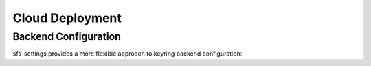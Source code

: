.. _cloud_deployment:

Cloud Deployment
================

Backend Configuration
---------------------

sfs-settings provides a more flexible approach to keyring backend configuration:

.. code-block:: python
    :caption: app_config.py

    import re
    import keyring
    from keyring_aws import AWSKeyring
    from keyring_gcp import GCPKeyring

    # Register different backends for different secret services
    keyring.register_backend_for_service(
        "AWS-*",  # Any service starting with AWS-
        lambda: AWSKeyring()
    )

    keyring.register_backend_for_service(
        re.compile(r"GCP-.*"),  # Regex pattern for GCP services
        lambda: GCPKeyring()
    )

    # Use the default system keyring for anything else
    keyring.register_default_backend(lambda: keyring.backends.SecretService.Keyring())

    # Now in your code, secrets will automatically use the right backend
    from sfs_settings import set_secret_var_locally

    # Uses AWS backend
    set_secret_var_locally("AWS_SECRET", "AWS-MyApp", "aws_secret")

    # Uses GCP backend
    set_secret_var_locally("GCP_SECRET", "GCP-MyApp", "gcp_secret")

    # Uses default backend
    set_secret_var_locally("LOCAL_SECRET", "MyApp", "local_secret")
